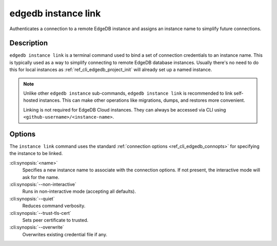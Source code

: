 .. _ref_cli_edgedb_instance_link:

====================
edgedb instance link
====================

Authenticates a connection to a remote EdgeDB instance and assigns an
instance name to simplify future connections.

.. cli:synopsis::

    edgedb instance link [<options>] <name>


Description
===========

``edgedb instance link`` is a terminal command used to bind a set of
connection credentials to an instance name. This is typically used as
a way to simplify connecting to remote EdgeDB database instances.
Usually there's no need to do this for local instances as
:ref:`ref_cli_edgedb_project_init` will already set up a named
instance.

.. note::

    Unlike other ``edgedb instance`` sub-commands, ``edgedb instance link`` is
    recommended to link self-hosted instances. This can make other operations
    like migrations, dumps, and restores more convenient.

    Linking is not required for EdgeDB Cloud instances. They can always be
    accessed via CLI using ``<github-username>/<instance-name>``.

Options
=======

The ``instance link`` command uses the standard :ref:`connection
options <ref_cli_edgedb_connopts>` for specifying the instance to be
linked.

:cli:synopsis:`<name>`
    Specifies a new instance name to associate with the connection
    options. If not present, the interactive mode will ask for the
    name.

:cli:synopsis:`--non-interactive`
    Runs in non-interactive mode (accepting all defaults).

:cli:synopsis:`--quiet`
    Reduces command verbosity.

:cli:synopsis:`--trust-tls-cert`
    Sets peer certificate to trusted.

:cli:synopsis:`--overwrite`
    Overwrites existing credential file if any.

